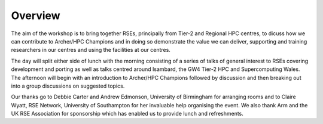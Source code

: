 Overview
========

The aim of the workshop is to bring together RSEs, principally from Tier-2 and Regional HPC centres, to dicuss how we can contribute to Archer/HPC Champions and in doing so demonstrate the value we can deliver, supporting and training researchers in our centres and using the facilities at our centres.

The day will split either side of lunch with the morning consisting of a series of talks of general interest to RSEs covering development and porting as well as talks centred around Isambard, the GW4 Tier-2 HPC and Supercomputing Wales.
The afternoon will begin with an introduction to Archer/HPC Champions followed by discussion and then breaking out into a group discussions on suggested topics.

Our thanks go to Debbie Carter and Andrew Edmonson, University of Birmingham for arranging rooms and to Claire Wyatt, RSE Network, University of Southampton for her invaluable help organising the event. 
We also thank Arm and the UK RSE Association for sponsorship which has enabled us to provide lunch and refreshments.
